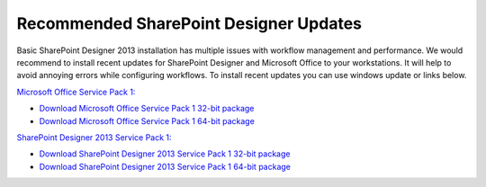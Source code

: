 Recommended SharePoint Designer Updates
==================================================

Basic SharePoint Designer 2013 installation has multiple issues with workflow management and performance. We would recommend to install recent updates for SharePoint Designer and Microsoft Office to your workstations. It will help to avoid annoying errors while configuring workflows. To install recent updates you can use windows update or links below.

`Microsoft Office Service Pack 1: <http://support.microsoft.com/kb/2817430>`_

* `Download Microsoft Office Service Pack 1 32-bit package <http://www.microsoft.com/en-us/download/details.aspx?id=42017&WT.mc_id=rss_alldownloads_all>`_
* `Download Microsoft Office Service Pack 1 64-bit package <http://www.microsoft.com/en-us/download/details.aspx?id=42006>`_
 

`SharePoint Designer 2013 Service Pack 1: <http://support.microsoft.com/kb/2817441>`_

* `Download SharePoint Designer 2013 Service Pack 1 32-bit package <http://www.microsoft.com/downloads/details.aspx?FamilyId=02be1bb4-5bda-41c6-899a-fdfccc59992d>`_
* `Download SharePoint Designer 2013 Service Pack 1 64-bit package <http://www.microsoft.com/downloads/details.aspx?FamilyId=b057a5fa-eeac-4537-b8b4-e3050a72da7c>`_